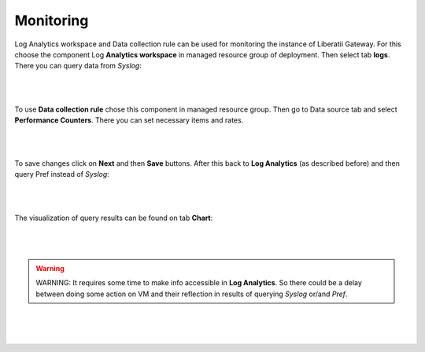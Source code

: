 .. _monitoring:

Monitoring
==========

Log Analytics workspace and Data collection rule can be used for monitoring the instance of Liberatii Gateway. For this choose the component Log **Analytics workspace** in managed resource group of deployment. Then select tab **logs**. There you can query data from `Syslog`:


.. figure:: images/monitoring_01.png
    :width: 100%
    :align: center

|
|


To use **Data collection rule** chose this component in managed resource group. Then go to Data source tab and select **Performance Counters**. There you can set necessary items and rates.

.. figure:: images/monitoring_02.png
    :width: 100%
    :align: center

|
|


To save changes click on **Next** and then **Save** buttons. After this back to **Log Analytics** (as described before) and then query Pref instead of `Syslog`:

.. figure:: images/monitoring_03.png
    :width: 100%
    :align: center

|
|


The visualization of query results can be found on tab **Chart**:


.. figure:: images/monitoring_04.png
    :width: 100%
    :align: center

|
|


.. warning::

    WARNING: It requires some time to make info accessible in **Log Analytics**. So there could be a delay between doing some action on VM and their reflection in results of querying `Syslog` or/and `Pref`.

|
|
|


